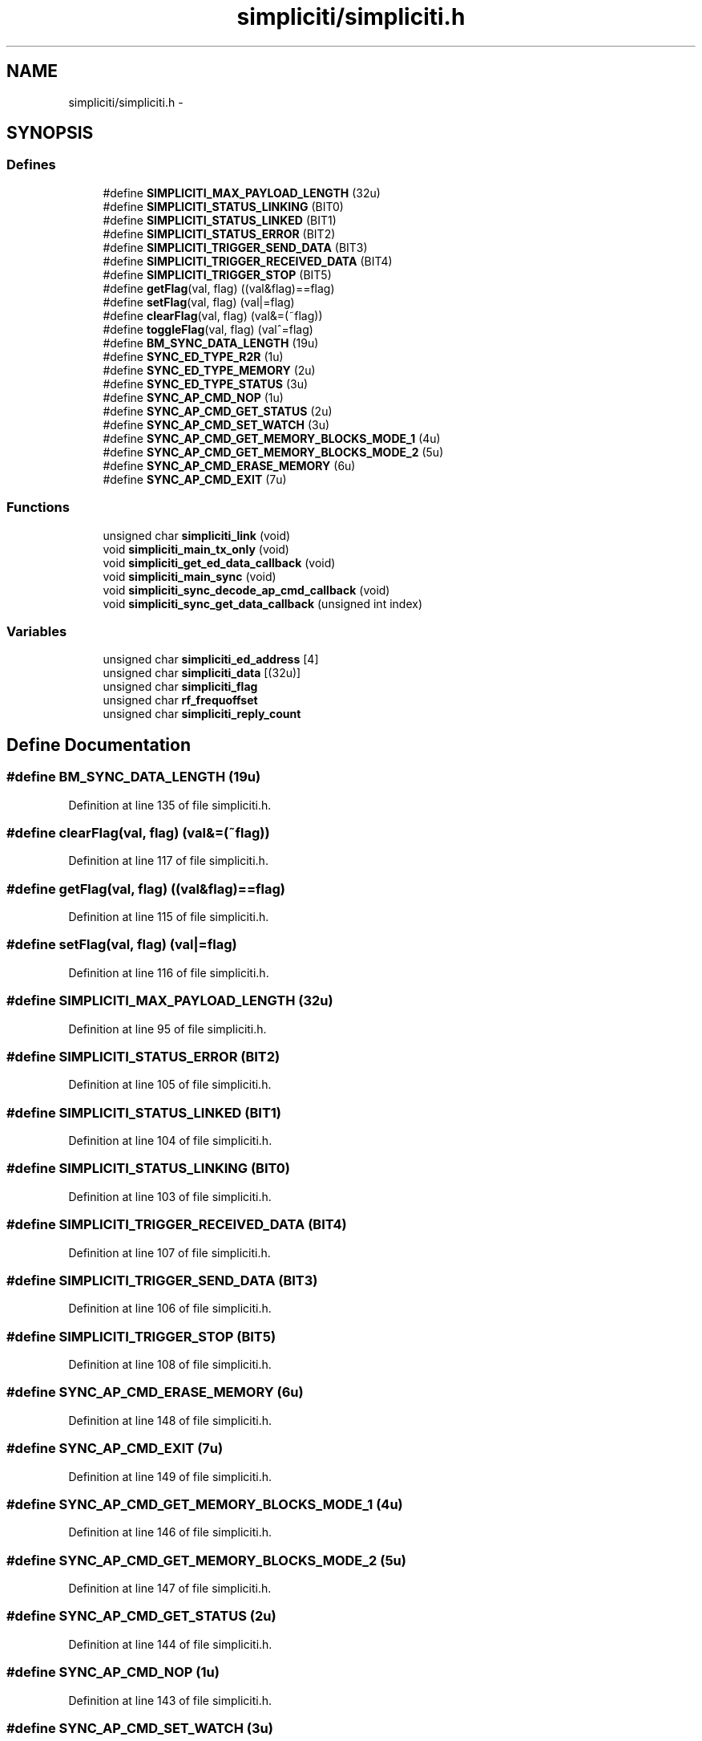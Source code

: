 .TH "simpliciti/simpliciti.h" 3 "Sun Jun 16 2013" "Version VER 0.0" "Chronos Ti - Original Firmware" \" -*- nroff -*-
.ad l
.nh
.SH NAME
simpliciti/simpliciti.h \- 
.SH SYNOPSIS
.br
.PP
.SS "Defines"

.in +1c
.ti -1c
.RI "#define \fBSIMPLICITI_MAX_PAYLOAD_LENGTH\fP   (32u)"
.br
.ti -1c
.RI "#define \fBSIMPLICITI_STATUS_LINKING\fP   (BIT0)"
.br
.ti -1c
.RI "#define \fBSIMPLICITI_STATUS_LINKED\fP   (BIT1)"
.br
.ti -1c
.RI "#define \fBSIMPLICITI_STATUS_ERROR\fP   (BIT2)"
.br
.ti -1c
.RI "#define \fBSIMPLICITI_TRIGGER_SEND_DATA\fP   (BIT3)"
.br
.ti -1c
.RI "#define \fBSIMPLICITI_TRIGGER_RECEIVED_DATA\fP   (BIT4)"
.br
.ti -1c
.RI "#define \fBSIMPLICITI_TRIGGER_STOP\fP   (BIT5)"
.br
.ti -1c
.RI "#define \fBgetFlag\fP(val, flag)   ((val&flag)==flag)"
.br
.ti -1c
.RI "#define \fBsetFlag\fP(val, flag)   (val|=flag)"
.br
.ti -1c
.RI "#define \fBclearFlag\fP(val, flag)   (val&=(~flag))"
.br
.ti -1c
.RI "#define \fBtoggleFlag\fP(val, flag)   (val^=flag)"
.br
.ti -1c
.RI "#define \fBBM_SYNC_DATA_LENGTH\fP   (19u)"
.br
.ti -1c
.RI "#define \fBSYNC_ED_TYPE_R2R\fP   (1u)"
.br
.ti -1c
.RI "#define \fBSYNC_ED_TYPE_MEMORY\fP   (2u)"
.br
.ti -1c
.RI "#define \fBSYNC_ED_TYPE_STATUS\fP   (3u)"
.br
.ti -1c
.RI "#define \fBSYNC_AP_CMD_NOP\fP   (1u)"
.br
.ti -1c
.RI "#define \fBSYNC_AP_CMD_GET_STATUS\fP   (2u)"
.br
.ti -1c
.RI "#define \fBSYNC_AP_CMD_SET_WATCH\fP   (3u)"
.br
.ti -1c
.RI "#define \fBSYNC_AP_CMD_GET_MEMORY_BLOCKS_MODE_1\fP   (4u)"
.br
.ti -1c
.RI "#define \fBSYNC_AP_CMD_GET_MEMORY_BLOCKS_MODE_2\fP   (5u)"
.br
.ti -1c
.RI "#define \fBSYNC_AP_CMD_ERASE_MEMORY\fP   (6u)"
.br
.ti -1c
.RI "#define \fBSYNC_AP_CMD_EXIT\fP   (7u)"
.br
.in -1c
.SS "Functions"

.in +1c
.ti -1c
.RI "unsigned char \fBsimpliciti_link\fP (void)"
.br
.ti -1c
.RI "void \fBsimpliciti_main_tx_only\fP (void)"
.br
.ti -1c
.RI "void \fBsimpliciti_get_ed_data_callback\fP (void)"
.br
.ti -1c
.RI "void \fBsimpliciti_main_sync\fP (void)"
.br
.ti -1c
.RI "void \fBsimpliciti_sync_decode_ap_cmd_callback\fP (void)"
.br
.ti -1c
.RI "void \fBsimpliciti_sync_get_data_callback\fP (unsigned int index)"
.br
.in -1c
.SS "Variables"

.in +1c
.ti -1c
.RI "unsigned char \fBsimpliciti_ed_address\fP [4]"
.br
.ti -1c
.RI "unsigned char \fBsimpliciti_data\fP [(32u)]"
.br
.ti -1c
.RI "unsigned char \fBsimpliciti_flag\fP"
.br
.ti -1c
.RI "unsigned char \fBrf_frequoffset\fP"
.br
.ti -1c
.RI "unsigned char \fBsimpliciti_reply_count\fP"
.br
.in -1c
.SH "Define Documentation"
.PP 
.SS "#define \fBBM_SYNC_DATA_LENGTH\fP   (19u)"
.PP
Definition at line 135 of file simpliciti\&.h\&.
.SS "#define \fBclearFlag\fP(val, flag)   (val&=(~flag))"
.PP
Definition at line 117 of file simpliciti\&.h\&.
.SS "#define \fBgetFlag\fP(val, flag)   ((val&flag)==flag)"
.PP
Definition at line 115 of file simpliciti\&.h\&.
.SS "#define \fBsetFlag\fP(val, flag)   (val|=flag)"
.PP
Definition at line 116 of file simpliciti\&.h\&.
.SS "#define \fBSIMPLICITI_MAX_PAYLOAD_LENGTH\fP   (32u)"
.PP
Definition at line 95 of file simpliciti\&.h\&.
.SS "#define \fBSIMPLICITI_STATUS_ERROR\fP   (BIT2)"
.PP
Definition at line 105 of file simpliciti\&.h\&.
.SS "#define \fBSIMPLICITI_STATUS_LINKED\fP   (BIT1)"
.PP
Definition at line 104 of file simpliciti\&.h\&.
.SS "#define \fBSIMPLICITI_STATUS_LINKING\fP   (BIT0)"
.PP
Definition at line 103 of file simpliciti\&.h\&.
.SS "#define \fBSIMPLICITI_TRIGGER_RECEIVED_DATA\fP   (BIT4)"
.PP
Definition at line 107 of file simpliciti\&.h\&.
.SS "#define \fBSIMPLICITI_TRIGGER_SEND_DATA\fP   (BIT3)"
.PP
Definition at line 106 of file simpliciti\&.h\&.
.SS "#define \fBSIMPLICITI_TRIGGER_STOP\fP   (BIT5)"
.PP
Definition at line 108 of file simpliciti\&.h\&.
.SS "#define \fBSYNC_AP_CMD_ERASE_MEMORY\fP   (6u)"
.PP
Definition at line 148 of file simpliciti\&.h\&.
.SS "#define \fBSYNC_AP_CMD_EXIT\fP   (7u)"
.PP
Definition at line 149 of file simpliciti\&.h\&.
.SS "#define \fBSYNC_AP_CMD_GET_MEMORY_BLOCKS_MODE_1\fP   (4u)"
.PP
Definition at line 146 of file simpliciti\&.h\&.
.SS "#define \fBSYNC_AP_CMD_GET_MEMORY_BLOCKS_MODE_2\fP   (5u)"
.PP
Definition at line 147 of file simpliciti\&.h\&.
.SS "#define \fBSYNC_AP_CMD_GET_STATUS\fP   (2u)"
.PP
Definition at line 144 of file simpliciti\&.h\&.
.SS "#define \fBSYNC_AP_CMD_NOP\fP   (1u)"
.PP
Definition at line 143 of file simpliciti\&.h\&.
.SS "#define \fBSYNC_AP_CMD_SET_WATCH\fP   (3u)"
.PP
Definition at line 145 of file simpliciti\&.h\&.
.SS "#define \fBSYNC_ED_TYPE_MEMORY\fP   (2u)"
.PP
Definition at line 139 of file simpliciti\&.h\&.
.SS "#define \fBSYNC_ED_TYPE_R2R\fP   (1u)"
.PP
Definition at line 138 of file simpliciti\&.h\&.
.SS "#define \fBSYNC_ED_TYPE_STATUS\fP   (3u)"
.PP
Definition at line 140 of file simpliciti\&.h\&.
.SS "#define \fBtoggleFlag\fP(val, flag)   (val^=flag)"
.PP
Definition at line 118 of file simpliciti\&.h\&.
.SH "Function Documentation"
.PP 
.SS "void \fBsimpliciti_get_ed_data_callback\fP (void)"
.PP
Definition at line 347 of file rfsimpliciti\&.c\&.
.SS "unsigned char \fBsimpliciti_link\fP (void)"
.PP
Definition at line 75 of file main_ED_BM\&.c\&.
.SS "void \fBsimpliciti_main_sync\fP (void)"
.PP
Definition at line 208 of file main_ED_BM\&.c\&.
.SS "void \fBsimpliciti_main_tx_only\fP (void)"
.PP
Definition at line 167 of file main_ED_BM\&.c\&.
.SS "void \fBsimpliciti_sync_decode_ap_cmd_callback\fP (void)"
.PP
Definition at line 500 of file rfsimpliciti\&.c\&.
.SS "void \fBsimpliciti_sync_get_data_callback\fP (unsigned intindex)"
.PP
Definition at line 581 of file rfsimpliciti\&.c\&.
.SH "Variable Documentation"
.PP 
.SS "unsigned char \fBrf_frequoffset\fP"
.PP
Definition at line 110 of file main\&.c\&.
.SS "unsigned char \fBsimpliciti_data\fP[(32u)]"
.PP
Definition at line 87 of file rfsimpliciti\&.c\&.
.SS "unsigned char \fBsimpliciti_ed_address\fP[4]"
.PP
Definition at line 90 of file rfsimpliciti\&.c\&.
.SS "unsigned char \fBsimpliciti_flag\fP"
.PP
Definition at line 84 of file rfsimpliciti\&.c\&.
.SS "unsigned char \fBsimpliciti_reply_count\fP"
.PP
Definition at line 97 of file rfsimpliciti\&.c\&.
.SH "Author"
.PP 
Generated automatically by Doxygen for Chronos Ti - Original Firmware from the source code\&.
